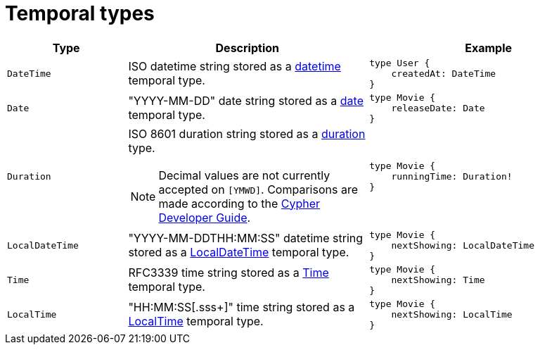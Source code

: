 [[type-definitions-temporal-types]]
= Temporal types
:page-aliases: type-definitions/types/temporal.adoc
:description: This page lists the temporal types available in the Neo4j GraphQL Library.

[cols="1,2,2"]
|===
| Type | Description | Example

| `DateTime`
| ISO datetime string stored as a https://neo4j.com/docs/cypher-manual/current/values-and-types/temporal/#_temporal_value_types[datetime] temporal type.
a| 
[source, graphql, indent=0]
----
type User {
    createdAt: DateTime
}
----

| `Date`
| "YYYY-MM-DD" date string stored as a https://neo4j.com/docs/cypher-manual/current/values-and-types/temporal/#_temporal_value_types[date] temporal type.
a|
[source, graphql, indent=0]
----
type Movie {
    releaseDate: Date
}
----

| `Duration`
a| ISO 8601 duration string stored as a https://neo4j.com/docs/cypher-manual/current/values-and-types/temporal/#cypher-temporal-durations[duration] type.
[NOTE]
====
Decimal values are not currently accepted on `[YMWD]`.
Comparisons are made according to the https://neo4j.com/developer/cypher/dates-datetimes-durations/#comparing-filtering-values[Cypher Developer Guide].
====
a|
[source, graphql, indent=0]
----
type Movie {
    runningTime: Duration!
}
----

| `LocalDateTime`
| "YYYY-MM-DDTHH:MM:SS" datetime string stored as a https://neo4j.com/docs/cypher-manual/current/values-and-types/temporal/#_temporal_value_types[LocalDateTime] temporal type.
a|
[source, graphql, indent=0]
----
type Movie {
    nextShowing: LocalDateTime
}
----

| `Time`
| RFC3339 time string stored as a https://neo4j.com/docs/cypher-manual/current/values-and-types/temporal/#_temporal_value_types[Time] temporal type.
a|
[source, graphql, indent=0]
----
type Movie {
    nextShowing: Time
}
----

| `LocalTime`
| "HH:MM:SS[.sss+]" time string stored as a https://neo4j.com/docs/cypher-manual/current/values-and-types/temporal/#_temporal_value_types[LocalTime] temporal type.
a| 
[source, graphql, indent=0]
----
type Movie {
    nextShowing: LocalTime
}
----
|===